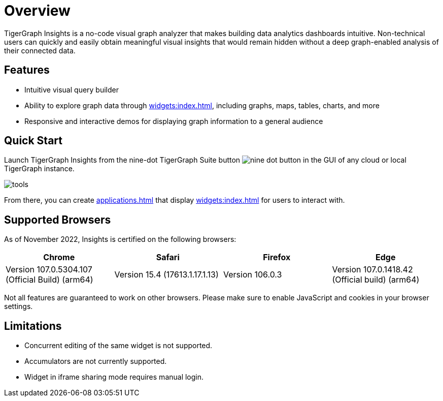 = Overview

TigerGraph Insights is a no-code visual graph analyzer that makes building data analytics dashboards intuitive.
Non-technical users can quickly and easily obtain meaningful visual insights that would remain hidden without a deep graph-enabled analysis of their connected data.

//[NOTE]
//This release of TigerGraph Insights is a preview meant for early learning and experimentation with new features.
//Please report any issues and feedback to support@tigergraph.com.

== Features

* Intuitive visual query builder
* Ability to explore graph data through xref:widgets:index.adoc[], including graphs, maps, tables, charts, and more
* Responsive and interactive demos for displaying graph information to a general audience

== Quick Start

Launch TigerGraph Insights from the nine-dot TigerGraph Suite button image:nine-dot-button.png[] in the GUI of any cloud or local TigerGraph instance.

image:tools.png[]

From there, you can create xref:applications.adoc[] that display xref:widgets:index.adoc[] for users to interact with.

== Supported Browsers

As of November 2022, Insights is certified on the following browsers:

|===
|Chrome |Safari |Firefox |Edge

|Version 107.0.5304.107 (Official Build) (arm64)
|Version 15.4 (17613.1.17.1.13)
|Version 106.0.3
|Version 107.0.1418.42 (Official build) (arm64)
|===


Not all features are guaranteed to work on other browsers.
Please make sure to enable JavaScript and cookies in your browser settings.

== Limitations

* Concurrent editing of the same widget is not supported.
* Accumulators are not currently supported.
* Widget in iframe sharing mode requires manual login.
